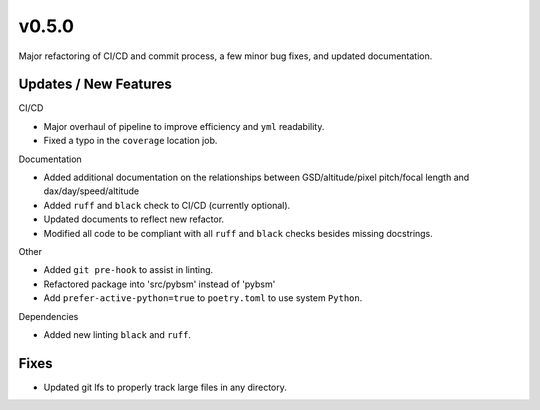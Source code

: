 v0.5.0
======

Major refactoring of CI/CD and commit process, a few minor bug fixes, and updated documentation.

Updates / New Features
----------------------

CI/CD

* Major overhaul of pipeline to improve efficiency and ``yml`` readability.

* Fixed a typo in the ``coverage`` location job.

Documentation

* Added additional documentation on the relationships between GSD/altitude/pixel pitch/focal length and
  dax/day/speed/altitude

* Added ``ruff`` and ``black`` check to CI/CD (currently optional).

* Updated documents to reflect new refactor.

* Modified all code to be compliant with all ``ruff`` and ``black`` checks besides missing docstrings.

Other

* Added ``git pre-hook`` to assist in linting.

* Refactored package into 'src/pybsm' instead of 'pybsm'

* Add ``prefer-active-python=true`` to ``poetry.toml`` to use system ``Python``.

Dependencies

* Added new linting ``black`` and ``ruff``.

Fixes
-----

* Updated git lfs to properly track large files in any directory.
